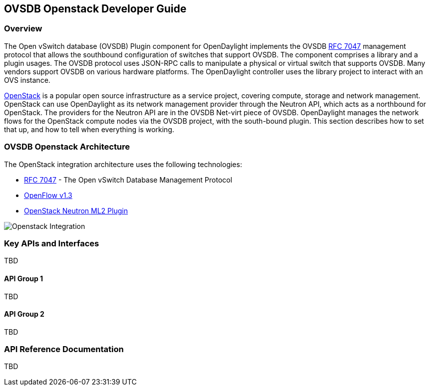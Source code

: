 == OVSDB Openstack Developer Guide

=== Overview
The Open vSwitch database (OVSDB) Plugin component for OpenDaylight implements
the OVSDB  https://tools.ietf.org/html/rfc7047[RFC 7047] management protocol
that allows the southbound configuration of switches that support OVSDB. The
component comprises a library and a plugin usages. The OVSDB protocol
uses JSON-RPC calls to manipulate a physical or virtual switch that supports OVSDB. 
Many vendors support OVSDB on various hardware platforms.
The OpenDaylight controller uses the library project to interact with an OVS
instance.

http://www.openstack.org[OpenStack] is a popular open source infrastructure
as a service project, covering compute, storage and network management.
OpenStack can use OpenDaylight as its network management provider through the
Neutron API, which acts as a northbound for OpenStack. The providers for
the Neutron API are in the OVSDB Net-virt piece of OVSDB.
OpenDaylight manages the network flows for the OpenStack compute nodes via
the OVSDB project, with the south-bound plugin. This section describes how to
set that up, and how to tell when everything is working.

=== OVSDB Openstack Architecture
The OpenStack integration architecture uses the following technologies: +

* https://tools.ietf.org/html/rfc7047[RFC 7047] - The Open vSwitch Database Management Protocol
* http://www.opennetworking.org/images/stories/downloads/sdn-resources/onf-specifications/openflow/openflow-switch-v1.3.4.pdf[OpenFlow v1.3]
* https://wiki.openstack.org/wiki/Neutron/ML2[OpenStack Neutron ML2 Plugin]

image:openstack_integration.png[Openstack Integration]

=== Key APIs and Interfaces
TBD

==== API Group 1
TBD

==== API Group 2
TBD

=== API Reference Documentation
TBD
